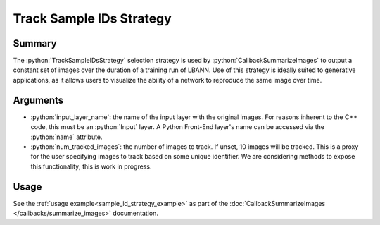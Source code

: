 .. role:: python(code)
          :language: python

==============================
Track Sample IDs Strategy
==============================

----------
Summary
----------

The :python:`TrackSampleIDsStrategy` selection strategy is used by
:python:`CallbackSummarizeImages` to output a constant set of images
over the duration of a training run of LBANN.  Use of this strategy is
ideally suited to generative applications, as it allows users to
visualize the ability of a network to reproduce the same image over
time.

----------
Arguments
----------

+ :python:`input_layer_name`: the name of the input layer with the
  original images. For reasons inherent to the C++ code, this must be
  an :python:`Input` layer. A Python Front-End layer's name can be
  accessed via the :python:`name` attribute.

+ :python:`num_tracked_images`: the number of images to track. If
  unset, 10 images will be tracked. This is a proxy for the user
  specifying images to track based on some unique identifier. We are
  considering methods to expose this functionality; this is work in
  progress.

----------
Usage
----------

See the :ref:`usage example<sample_id_strategy_example>` as part of
the :doc:`CallbackSummarizeImages </callbacks/summarize_images>`
documentation.

